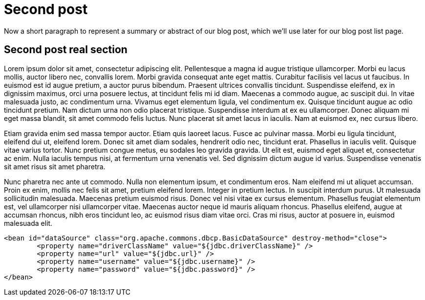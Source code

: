 :source-highlighter: coderay

= Second post

// tag::summary[]
Now a short paragraph to represent a summary or abstract of our blog post, which we'll
use later for our blog post list page.
// end::summary[]

== Second post real section

Lorem ipsum dolor sit amet, consectetur adipiscing elit. Pellentesque a magna id augue tristique ullamcorper.
Morbi eu lacus mollis, auctor libero nec, convallis lorem. Morbi gravida consequat ante eget mattis.
Curabitur facilisis vel lacus ut faucibus. In euismod est id augue pretium, a auctor purus bibendum.
Praesent ultrices convallis tincidunt. Suspendisse eleifend, ex in dignissim maximus, orci urna posuere lectus,
at tincidunt felis mi id diam. Maecenas a commodo augue, ac suscipit dui. In vitae malesuada justo, ac condimentum urna.
Vivamus eget elementum ligula, vel condimentum ex. Quisque tincidunt augue ac odio tincidunt pretium. Nam dictum urna non
odio placerat tristique. Suspendisse interdum at ex eu ullamcorper. Donec aliquam mi eget massa blandit, sit amet commodo
felis luctus. Nunc placerat sit amet lacus in iaculis. Nam at euismod ex, nec cursus libero.

Etiam gravida enim sed massa tempor auctor. Etiam quis laoreet lacus. Fusce ac pulvinar massa.
Morbi eu ligula tincidunt, eleifend dui ut, eleifend lorem. Donec sit amet diam sodales, hendrerit odio nec, tincidunt erat.
Phasellus in iaculis velit. Quisque vitae varius tortor. Nunc pretium congue metus, eu sodales leo gravida gravida.
Ut elit est, euismod eget aliquet et, consectetur ac enim. Nulla iaculis tempus nisi, at fermentum urna venenatis vel.
Sed dignissim dictum augue id varius. Suspendisse venenatis sit amet risus sit amet pharetra.

Nunc pharetra nec ante ut commodo. Nulla non elementum ipsum, et condimentum eros. Nam eleifend mi ut aliquet accumsan.
Proin ex enim, mollis nec felis sit amet, pretium eleifend lorem. Integer in pretium lectus. In suscipit interdum purus.
Ut malesuada sollicitudin malesuada. Maecenas pretium euismod risus. Donec vel nisi vitae ex cursus elementum.
Phasellus feugiat elementum est, vel ullamcorper nisi ullamcorper vitae. Maecenas auctor neque id mauris aliquam rhoncus.
Phasellus eleifend, augue at accumsan rhoncus, nibh eros tincidunt leo, ac euismod risus diam vitae orci. Cras mi risus,
auctor at posuere in, euismod malesuada elit.


[source,xml,indent=0]
----
	<bean id="dataSource" class="org.apache.commons.dbcp.BasicDataSource" destroy-method="close">
		<property name="driverClassName" value="${jdbc.driverClassName}" />
		<property name="url" value="${jdbc.url}" />
		<property name="username" value="${jdbc.username}" />
		<property name="password" value="${jdbc.password}" />
	</bean>
----